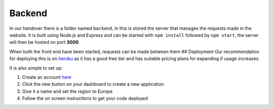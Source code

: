 =========================================================
Backend
=========================================================


In our handover there is a folder named ``backend``, in this is stored
the server that manages the requests made in the website. It is built
using Node.js and Express and can be started with ``npm install``
followed by ``npm start``, the server will then be hosted on port
**3000**

When both the front end have been started, requests can be made between
them ## Deployment Our recommendation for deploying this is on
`heroku <https://www.heroku.com/>`__ as it has a good free tier and has
suitable pricing plans for expanding if usage increases.

It is also simple to set up:

1. Create an account `here <https://signup.heroku.com/>`__
2. Click the new button on your dashboard to create a new application
3. Give it a name and set the region to Europe
4. Follow the on screen instructions to get your code deployed
